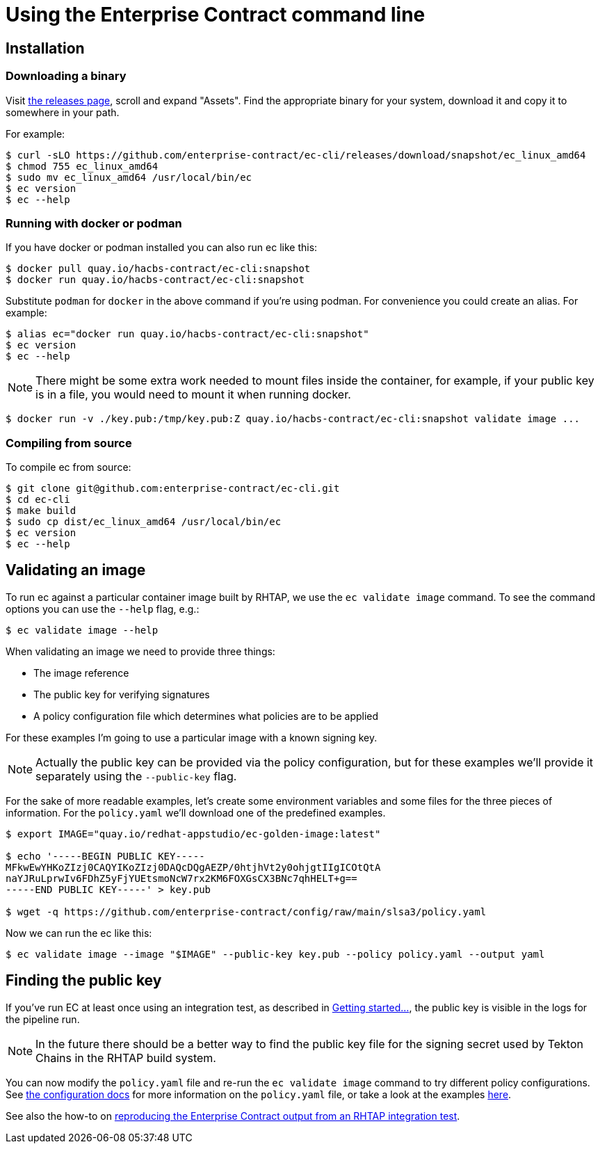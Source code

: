 
= Using the Enterprise Contract command line

== Installation

=== Downloading a binary

Visit link:https://github.com/enterprise-contract/ec-cli/releases[the releases
page], scroll and expand "Assets". Find the appropriate binary for your system,
download it and copy it to somewhere in your path.

For example:

[,shell]
----
$ curl -sLO https://github.com/enterprise-contract/ec-cli/releases/download/snapshot/ec_linux_amd64
$ chmod 755 ec_linux_amd64
$ sudo mv ec_linux_amd64 /usr/local/bin/ec
$ ec version
$ ec --help
----

=== Running with docker or podman

If you have docker or podman installed you can also run ec like this:

[,shell]
----
$ docker pull quay.io/hacbs-contract/ec-cli:snapshot
$ docker run quay.io/hacbs-contract/ec-cli:snapshot
----

Substitute `podman` for `docker` in the above command if you're using podman.
For convenience you could create an alias. For example:

[,shell]
----
$ alias ec="docker run quay.io/hacbs-contract/ec-cli:snapshot"
$ ec version
$ ec --help
----

NOTE: There might be some extra work needed to mount files inside the
container, for example, if your public key is in a file, you would need to
mount it when running docker.

[,shell]
----
$ docker run -v ./key.pub:/tmp/key.pub:Z quay.io/hacbs-contract/ec-cli:snapshot validate image ...
----

=== Compiling from source

To compile ec from source:

[,shell]
----
$ git clone git@github.com:enterprise-contract/ec-cli.git
$ cd ec-cli
$ make build
$ sudo cp dist/ec_linux_amd64 /usr/local/bin/ec
$ ec version
$ ec --help
----

== Validating an image

To run ec against a particular container image built by RHTAP, we use the
`ec validate image` command. To see the command options you can use the
`--help` flag, e.g.:

[,shell]
----
$ ec validate image --help
----

When validating an image we need to provide three things:

- The image reference
- The public key for verifying signatures
- A policy configuration file which determines what policies are to be applied

For these examples I'm going to use a particular image with a known signing
key.

NOTE: Actually the public key can be provided via the policy configuration, but
for these examples we'll provide it separately using the `--public-key` flag.

For the sake of more readable examples, let's create some environment variables
and some files for the three pieces of information. For the `policy.yaml` we'll
download one of the predefined examples.

[,shell]
----
$ export IMAGE="quay.io/redhat-appstudio/ec-golden-image:latest"

$ echo '-----BEGIN PUBLIC KEY-----
MFkwEwYHKoZIzj0CAQYIKoZIzj0DAQcDQgAEZP/0htjhVt2y0ohjgtIIgICOtQtA
naYJRuLprwIv6FDhZ5yFjYUEtsmoNcW7rx2KM6FOXGsCX3BNc7qhHELT+g==
-----END PUBLIC KEY-----' > key.pub

$ wget -q https://github.com/enterprise-contract/config/raw/main/slsa3/policy.yaml
----

Now we can run the ec like this:

[,shell]
----
$ ec validate image --image "$IMAGE" --public-key key.pub --policy policy.yaml --output yaml
----

== Finding the public key

////
// This doesn't work for general users since they don't have the permissions to
// the tekton-chains namespace.

If you have access to the RHTAP cluster, you can extract the public key like this:

[,shell]
----
kubectl get -n tekton-chains secret public-key -o jsonpath='{.data.cosign\.pub}' > cosign.pub
----
////

If you've run EC at least once using an integration test, as described in
xref:getting-started.adoc[Getting started...], the public key is visible in the
logs for the pipeline run.

NOTE: In the future there should be a better way to find the public key file
for the signing secret used by Tekton Chains in the RHTAP build system.

You can now modify the `policy.yaml` file and re-run the `ec validate image`
command to try different policy configurations. See
xref:ecc:ROOT:index.adoc[the configuration docs] for more information on the
`policy.yaml` file, or take a look at the examples
link:https://github.com/enterprise-contract/config[here].

See also the how-to on xref:reproducing-an-rhtap-report.adoc[reproducing the Enterprise Contract output from an RHTAP
integration test].
